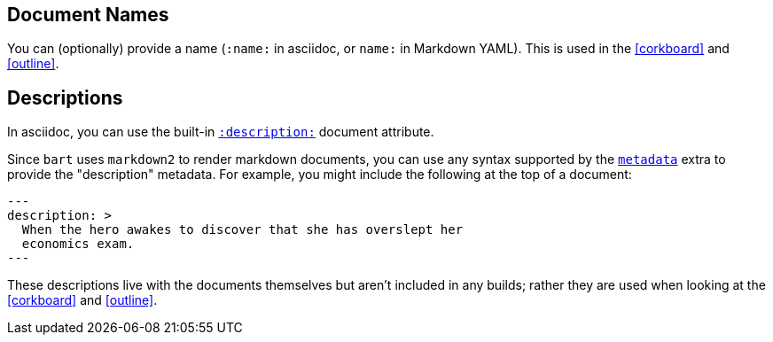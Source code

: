 :name: Document Metadata
:description: Explain how a "description" document metadata element is used \
to record "card" information for the corkboard view

[[document_names]]
== Document Names

You can (optionally) provide a name (`:name:` in asciidoc, or `name:` in Markdown
YAML). This is used in the <<corkboard>> and <<outline>>.

[[document_descriptions]]
== Descriptions

In asciidoc, you can use the built-in
https://docs.asciidoctor.org/asciidoc/latest/document/metadata/#description[`:description:`]
document attribute.

Since `bart` uses `markdown2` to render markdown documents, you can use any
syntax supported by the
https://github.com/trentm/python-markdown2/wiki/metadata[`metadata`] extra to
provide the "description" metadata. For example, you might include the following
at the top of a document:

[source, yaml]
----
---
description: >
  When the hero awakes to discover that she has overslept her
  economics exam.
---
----

These descriptions live with the documents themselves but aren't included in any
builds; rather they are used when looking at the <<corkboard>> and <<outline>>.

